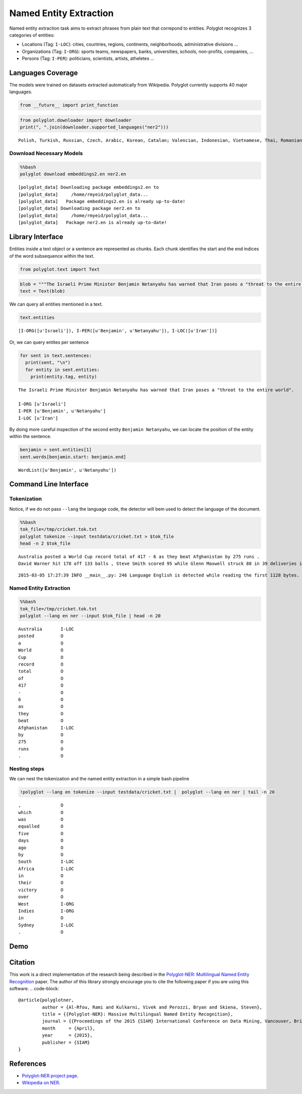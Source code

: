 
Named Entity Extraction
=======================

Named entity extraction task aims to extract phrases from plain text
that correpond to entities. Polyglot recognizes 3 categories of
entities:

-  Locations (Tag: ``I-LOC``): cities, countries, regions, continents,
   neighborhoods, administrative divisions ...
-  Organizations (Tag: ``I-ORG``): sports teams, newspapers, banks,
   universities, schools, non-profits, companies, ...
-  Persons (Tag: ``I-PER``): politicians, scientists, artists, atheletes
   ...

Languages Coverage
------------------

The models were trained on datasets extracted automatically from
Wikipedia. Polyglot currently supports 40 major languages.

.. code:: python

    from __future__ import print_function
.. code:: python

    from polyglot.downloader import downloader
    print(", ".join(downloader.supported_languages("ner2")))

.. parsed-literal::

    Polish, Turkish, Russian, Czech, Arabic, Korean, Catalan; Valencian, Indonesian, Vietnamese, Thai, Romanian, Moldavian, Moldovan, Tagalog, Danish, Finnish, German, Persian, Latvian, Chinese, French, Portuguese, Slovak, Hebrew (modern), Malay, Slovene, Bulgarian, Hindi, Japanese, Hungarian, Croatian, Ukrainian, Serbian, Lithuanian, Norwegian, Dutch, Swedish, English, Greek, Modern, Spanish; Castilian, Italian, Estonian


Download Necessary Models
^^^^^^^^^^^^^^^^^^^^^^^^^

.. code:: python

    %%bash
    polyglot download embeddings2.en ner2.en

.. parsed-literal::

    [polyglot_data] Downloading package embeddings2.en to
    [polyglot_data]     /home/rmyeid/polyglot_data...
    [polyglot_data]   Package embeddings2.en is already up-to-date!
    [polyglot_data] Downloading package ner2.en to
    [polyglot_data]     /home/rmyeid/polyglot_data...
    [polyglot_data]   Package ner2.en is already up-to-date!


Library Interface
-----------------

Entities inside a text object or a sentence are represented as chunks.
Each chunk identifies the start and the end indices of the word
subsequence within the text.

.. code:: python

    from polyglot.text import Text
.. code:: python

    blob = """The Israeli Prime Minister Benjamin Netanyahu has warned that Iran poses a "threat to the entire world"."""
    text = Text(blob)
We can query all entities mentioned in a text.

.. code:: python

    text.entities



.. parsed-literal::

    [I-ORG([u'Israeli']), I-PER([u'Benjamin', u'Netanyahu']), I-LOC([u'Iran'])]



Or, we can query entites per sentence

.. code:: python

    for sent in text.sentences:
      print(sent, "\n")
      for entity in sent.entities:
        print(entity.tag, entity)

.. parsed-literal::

    The Israeli Prime Minister Benjamin Netanyahu has warned that Iran poses a "threat to the entire world". 
    
    I-ORG [u'Israeli']
    I-PER [u'Benjamin', u'Netanyahu']
    I-LOC [u'Iran']


By doing more careful inspection of the second entity
``Benjamin Netanyahu``, we can locate the position of the entity within
the sentence.

.. code:: python

    benjamin = sent.entities[1]
    sent.words[benjamin.start: benjamin.end]



.. parsed-literal::

    WordList([u'Benjamin', u'Netanyahu'])



Command Line Interface
----------------------

Tokenization
^^^^^^^^^^^^

Notice, if we do not pass ``--lang`` the language code, the detector
will bem used to detect the language of the document.

.. code:: python

    %%bash
    tok_file=/tmp/cricket.tok.txt
    polyglot tokenize --input testdata/cricket.txt > $tok_file
    head -n 2 $tok_file

.. parsed-literal::

    Australia posted a World Cup record total of 417 - 6 as they beat Afghanistan by 275 runs .
    David Warner hit 178 off 133 balls , Steve Smith scored 95 while Glenn Maxwell struck 88 in 39 deliveries in the Pool A encounter in Perth .


.. parsed-literal::

    2015-03-05 17:27:39 INFO __main__.py: 246 Language English is detected while reading the first 1128 bytes.


Named Entity Extraction
^^^^^^^^^^^^^^^^^^^^^^^

.. code:: python

    %%bash
    tok_file=/tmp/cricket.tok.txt
    polyglot --lang en ner --input $tok_file | head -n 20

.. parsed-literal::

    Australia       I-LOC
    posted          O    
    a               O    
    World           O    
    Cup             O    
    record          O    
    total           O    
    of              O    
    417             O    
    -               O    
    6               O    
    as              O    
    they            O    
    beat            O    
    Afghanistan     I-LOC
    by              O    
    275             O    
    runs            O    
    .               O    
    


Nesting steps
^^^^^^^^^^^^^

We can nest the tokenization and the named entity extraction in a simple
bash pipeline

.. code:: python

    !polyglot --lang en tokenize --input testdata/cricket.txt |  polyglot --lang en ner | tail -n 20

.. parsed-literal::

    ,               O    
    which           O    
    was             O    
    equalled        O    
    five            O    
    days            O    
    ago             O    
    by              O    
    South           I-LOC
    Africa          I-LOC
    in              O    
    their           O    
    victory         O    
    over            O    
    West            I-ORG
    Indies          I-ORG
    in              O    
    Sydney          I-LOC
    .               O    
    


Demo
----
.. raw:: html
   <div class="figure">
   <iframe src="https://entityextractor.appspot.com/" width="100%" height="225" seamless></iframe>
   <p class="caption">Demo</p>
   </div>
Citation
--------

This work is a direct implementation of the research being described in
the `Polyglot-NER: Multilingual Named Entity
Recognition <https://sites.google.com/site/rmyeid/papers/polyglot-ner.pdf?attredirects=0&d=1>`__
paper. The author of this library strongly encourage you to cite the
following paper if you are using this software.
.. code-block::
   @article{polyglotner,
            author = {Al-Rfou, Rami and Kulkarni, Vivek and Perozzi, Bryan and Skiena, Steven},
            title = {{Polyglot-NER}: Massive Multilingual Named Entity Recognition},
            journal = {{Proceedings of the 2015 {SIAM} International Conference on Data Mining, Vancouver, British Columbia, Canada, April 30 - May 2, 2015}},
            month     = {April},
            year      = {2015},
            publisher = {SIAM}
   }
References
----------

-  `Polyglot-NER project page. <https://bit.ly/polyglot-ner>`__
-  `Wikipedia on
   NER <http://en.wikipedia.org/wiki/Named-entity_recognition>`__.
